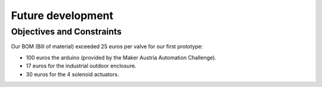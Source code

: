 

==================
Future development
==================


-------------------------------------------------------------------------------
Objectives and Constraints
-------------------------------------------------------------------------------

Our BOM (Bill of material) exceeded 25 euros per valve for our first prototype:

- 100 euros the arduino (provided by the Maker Austria Automation Challenge).
- 17 euros for the industrial outdoor enclosure.
- 30 euros for the 4 solenoid actuators.
